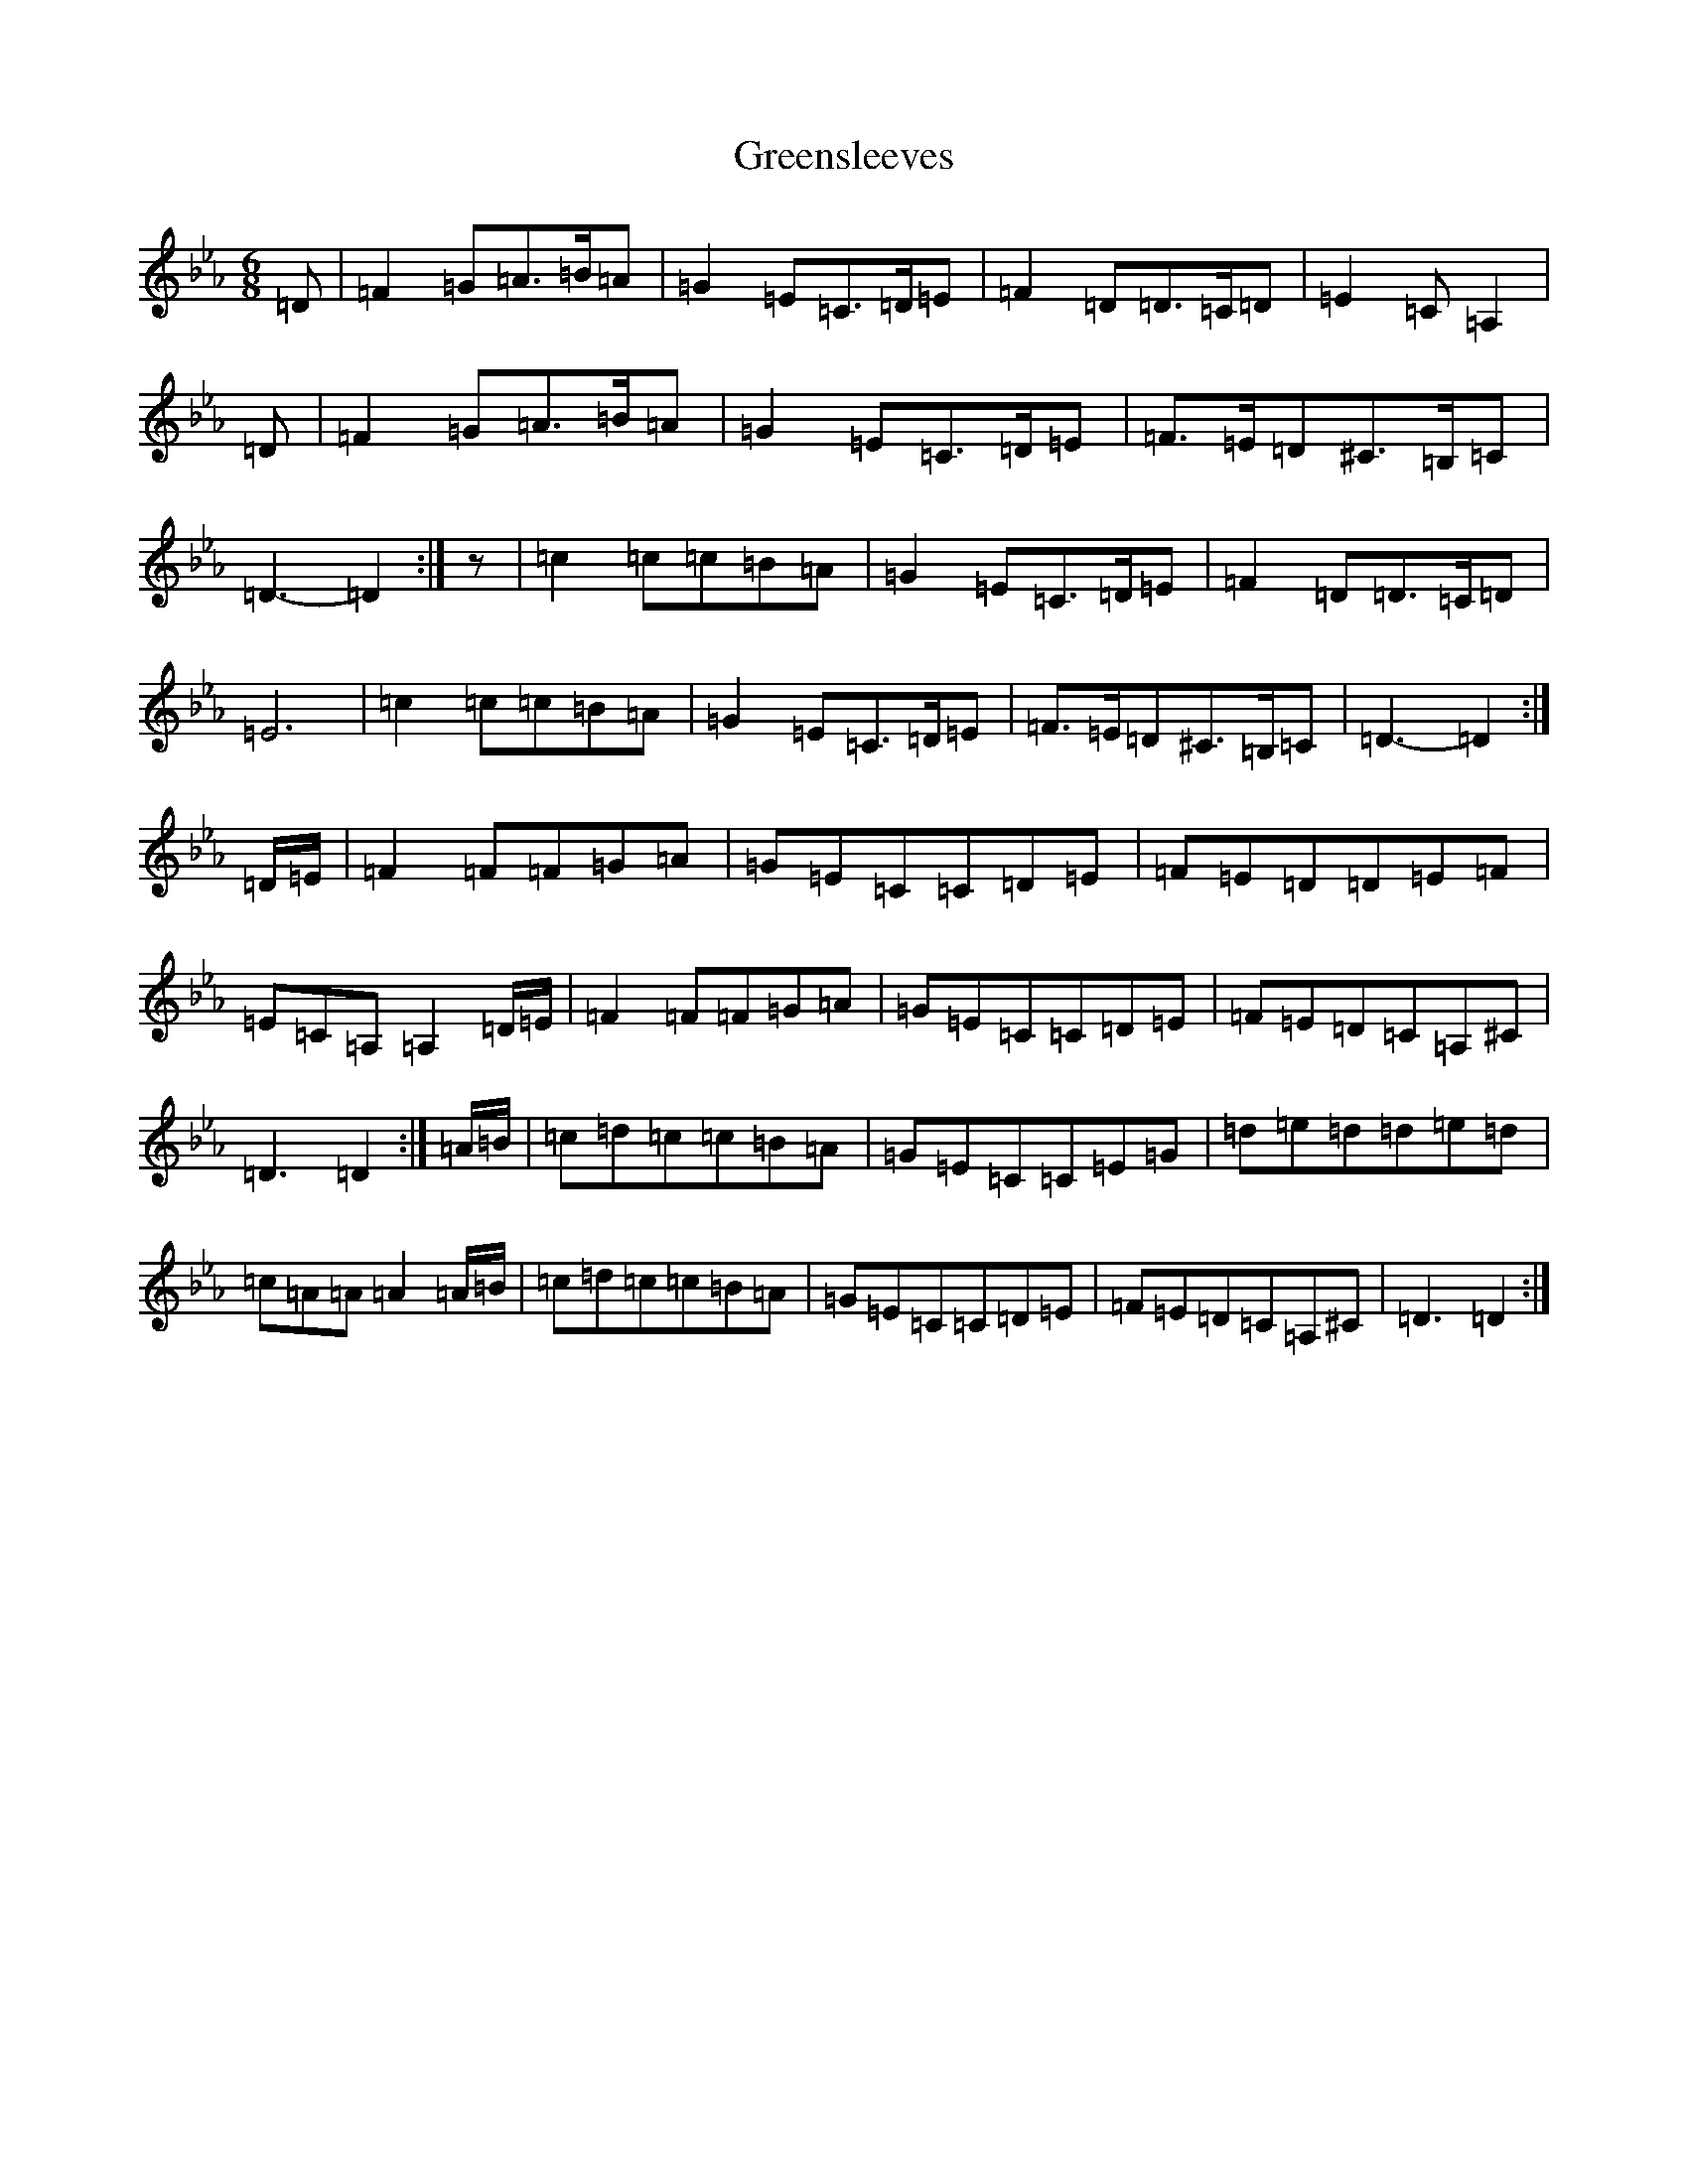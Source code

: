 X: 8442
T: Greensleeves
S: https://thesession.org/tunes/7959#setting7959
Z: A minor
R: jig
M:6/8
L:1/8
K: C minor
=D|=F2=G=A>=B=A|=G2=E=C>=D=E|=F2=D=D>=C=D|=E2=C=A,2|=D|=F2=G=A>=B=A|=G2=E=C>=D=E|=F>=E=D^C>=B,=C|=D3-=D2:|z|=c2=c=c=B=A|=G2=E=C>=D=E|=F2=D=D>=C=D|=E6|=c2=c=c=B=A|=G2=E=C>=D=E|=F>=E=D^C>=B,=C|=D3-=D2:|=D/2=E/2|=F2=F=F=G=A|=G=E=C=C=D=E|=F=E=D=D=E=F|=E=C=A,=A,2=D/2=E/2|=F2=F=F=G=A|=G=E=C=C=D=E|=F=E=D=C=A,^C|=D3=D2:|=A/2=B/2|=c=d=c=c=B=A|=G=E=C=C=E=G|=d=e=d=d=e=d|=c=A=A=A2=A/2=B/2|=c=d=c=c=B=A|=G=E=C=C=D=E|=F=E=D=C=A,^C|=D3=D2:|